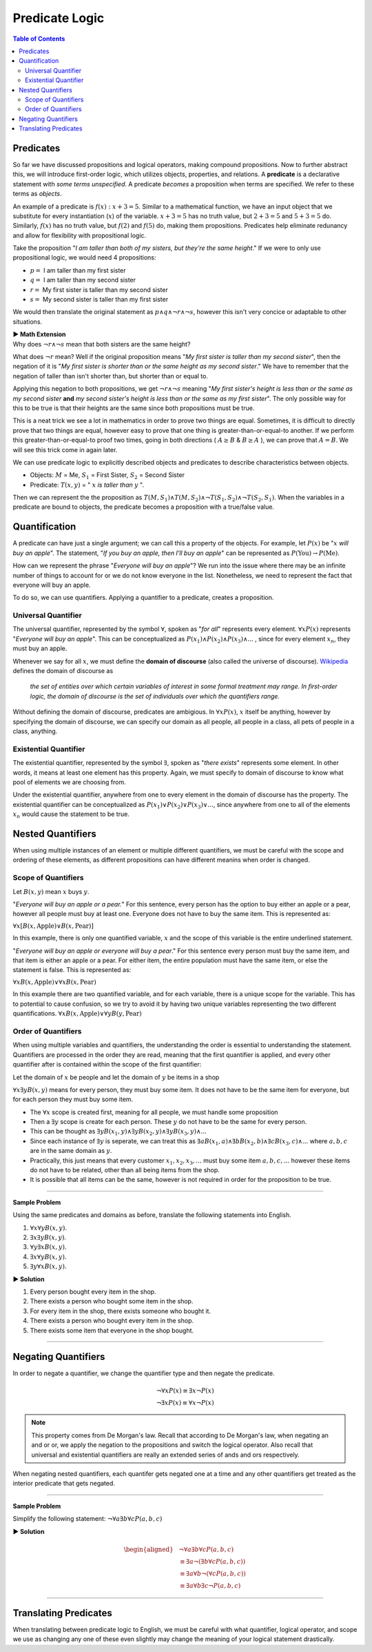 
***************
Predicate Logic
***************

.. contents:: Table of Contents
    :local:

----------
Predicates
----------

So far we have discussed propositions and logical operators, making compound propositions. Now to further abstract this, we will introduce first-order logic, which utilizes objects, properties, and relations. A **predicate** is a declarative statement with *some terms unspecified*. A predicate *becomes* a proposition when terms are specified. We refer to these terms as *objects*.

An example of a predicate is :math:`f(x): x + 3 = 5`. Similar to a mathematical function, we have an input object that we substitute for every instantiation (:math:`x`) of the variable. :math:`x + 3 = 5` has no truth value, but :math:`2 + 3 = 5` and :math:`5 + 3 = 5` do. Similarly, :math:`f(x)` has no truth value, but :math:`f(2)` and :math:`f(5)` do, making them propositions. Predicates help eliminate redunancy and allow for flexibility with propositional logic.

Take the proposition "*I am taller than both of my sisters, but they're the same height*." If we were to only use propositional logic, we would need 4 propositions:

* :math:`p =` I am taller than my first sister
* :math:`q =` I am taller than my second sister
* :math:`r =` My first sister is taller than my second sister
* :math:`s =` My second sister is taller than my first sister

We would then translate the original statement as :math:`p \wedge q \wedge \neg r \wedge \neg s`, however this isn't very concice or adaptable to other situations.

.. container:: toggle

    .. container:: header

        **▶ Math Extension**

    .. compound:: 

        Why does :math:`\neg r \wedge \neg s` mean that both sisters are the same height?

        What does :math:`\neg r` mean? Well if the original proposition means "*My first sister is taller than my second sister*", then the negation of it is "*My first sister is shorter than or the same height as my second sister*." We have to remember that the negation of taller than isn't shorter than, but shorter than or equal to. 
        
        Applying this negation to both propositions, we get :math:`\neg r \wedge \neg s` meaning "*My first sister's height is less than or the same as my second sister* **and** *my second sister's height is less than or the same as my first sister*". The only possible way for this to be true is that their heights are the same since both propositions must be true.

        This is a neat trick we see a lot in mathematics in order to prove two things are equal. Sometimes, it is difficult to directly prove that two things are equal, however easy to prove that one thing is greater-than-or-equal-to another. If we perform this greater-than-or-equal-to proof two times, going in both directions ( :math:`A \geq B` & :math:`B \geq A` ), we can prove that :math:`A = B`. We will see this trick come in again later.
    
We can use predicate logic to explicitly described objects and predicates to describe characteristics between objects.

* Objects: :math:`M` = Me, :math:`S_1` = First Sister, :math:`S_2` = Second Sister
* Predicate: :math:`T(x,y)` = " :math:`x` *is taller than* :math:`y` ".

Then we can represent the the proposition as :math:`T(M,S_1) \wedge T(M,S_2) \wedge \neg T(S_1, S_2) \wedge \neg T(S_2, S_1)`. When the variables in a predicate are bound to objects, the predicate becomes a proposition with a true/false value.

--------------
Quantification
--------------

A predicate can have just a single argument; we can call this a property of the objects. For example, let :math:`P(x)` be ":math:`x` *will buy an apple*". The statement, "*If you buy an apple, then I'll buy an apple*" can be represented as :math:`P(\text{You}) \rightarrow P(\text{Me})`. 

How can we represent the phrase "*Everyone will buy an apple*"? We run into the issue where there may be an infinite number of things to account for or we do not know everyone in the list. Nonetheless, we need to represent the fact that everyone will buy an apple. 

To do so, we can use quantifiers. Applying a quantifier to a predicate, creates a proposition.

Universal Quantifier
^^^^^^^^^^^^^^^^^^^^

The universal quantifier, represented by the symbol :math:`\forall`, spoken as "*for all*" represents every element. :math:`\forall x P(x)` represents "*Everyone will buy an apple*". This can be conceptualized as :math:`P(x_1) \wedge P(x_2) \wedge P(x_3) \wedge ...` , since for every element :math:`x_n`, they must buy an apple. 

Whenever we say for all :math:`x`, we must define the **domain of discourse** (also called the universe of discourse). `Wikipedia <https://en.wikipedia.org/wiki/Domain_of_discourse>`_ defines the domain of discourse as

    *the set of entities over which certain variables of interest in some formal treatment may range. In first-order logic, the domain of discourse is the set of individuals over which the quantifiers range.*

Without defining the domain of discourse, predicates are ambigious. In :math:`\forall x P(x)`, :math:`x` itself be anything, however by specifying the domain of discourse, we can specify our domain as all people, all people in a class, all pets of people in a class, anything.

Existential Quantifier
^^^^^^^^^^^^^^^^^^^^^^

The existential quantifier, represented by the symbol :math:`\exists`, spoken as "*there exists*" represents some element. In other words, it means at least one element has this property. Again, we must specify to domain of discourse to know what pool of elements we are choosing from.

Under the existential quantifier, anywhere from one to every element in the domain of discourse has the property. The existential quantifier can be conceptualized as :math:`P(x_1) \vee P(x_2) \vee P(x_3) \vee ...`, since anywhere from one to all of the elements :math:`x_n` would cause the statement to be true.

------------------
Nested Quantifiers
------------------

When using multiple instances of an element or multiple different quantifiers, we must be careful with the scope and ordering of these elements, as different propositions can have different meanins when order is changed.

Scope of Quantifiers
^^^^^^^^^^^^^^^^^^^^

Let :math:`B(x,y)` mean :math:`x` buys :math:`y`. 

"*Everyone will buy an apple or a pear.*" For this sentence, every person has the option to buy either an apple or a pear, however all people must buy at least one. Everyone does not have to buy the same item. This is represented as:

:math:`\forall x \underline{[B(x, \text{Apple}) \vee B(x, \text{Pear} ) ]}`


In this example, there is only one quantified variable, :math:`x` and the scope of this variable is the entire underlined statement.

"*Everyone will buy an apple or everyone will buy a pear*." For this sentence every person must buy the same item, and that item is either an apple or a pear. For either item, the entire population must have the same item, or else the statement is false. This is represented as: 

:math:`\forall x \underline{B(x, \text{Apple})} \vee \forall x \underline{B(x, \text{Pear} ) }`


In this example there are two quantified variable, and for each variable, there is a unique scope for the variable. This has to potential to cause confusion, so we try to avoid it by having two unique variables representing the two different quantifications. :math:`\forall x \underline{B(x, \text{Apple})} \vee \forall y \underline{B(y, \text{Pear} ) }`

Order of Quantifiers
^^^^^^^^^^^^^^^^^^^^

When using multiple variables and quantifiers, the understanding the order is essential to understanding the statement. Quantifiers are processed in the order they are read, meaning that the first quantifier is applied, and every other quantifier after is contained within the scope of the first quantifier:

Let the domain of :math:`x` be people and let the domain of :math:`y` be items in a shop 

:math:`\forall x \exists y B(x,y)` means for every person, they must buy some item. It does not have to be the same item for everyone, but for each person they must buy some item.

* The :math:`\forall x` scope is created first, meaning for all people, we must handle some proposition
* Then a :math:`\exists y` scope is create for each person. These :math:`y` do not have to be the same for every person.
* This can be thought as :math:`\exists y B(x_1, y) \wedge \exists y B(x_2, y) \wedge \exists y B(x_3, y) \wedge ...`
* Since each instance of :math:`\exists y` is seperate, we can treat this as :math:`\exists a B(x_1, a) \wedge \exists b B(x_2, b) \wedge \exists c B(x_3, c) \wedge ...` where :math:`a,b,c` are in the same domain as :math:`y`.
* Practically, this just means that every customer :math:`x_1, x_2, x_3, ...` must buy some item :math:`a, b, c,...` however these items do not have to be related, other than all being items from the shop. 
* It is possible that all items can be the same, however is not required in order for the proposition to be true.

----

**Sample Problem**

Using the same predicates and domains as before, translate the following statements into English.

1. :math:`\forall x \forall y B(x,y)`.
2. :math:`\exists x \exists y B(x,y)`.
3. :math:`\forall y \exists x B(x,y)`.
4. :math:`\exists x \forall y B(x,y)`.
5. :math:`\exists y \forall x B(x,y)`.

.. container:: toggle

    .. container:: header

        **▶ Solution**

    .. container:: blank

        1. Every person bought every item in the shop.
        2. There exists a person who bought some item in the shop.
        3. For every item in the shop, there exists someone who bought it.
        4. There exists a person who bought every item in the shop.
        5. There exists some item that everyone in the shop bought.

----

--------------------
Negating Quantifiers
--------------------

In order to negate a quantifier, we change the quantifier type and then negate the predicate.

.. math::

    \neg \forall x P(x) \equiv \exists x \neg P(x) \\
    \neg \exists x P(x) \equiv \forall x \neg P(x)

.. Note::
    This property comes from De Morgan's law. Recall that according to De Morgan's law, when negating an and or or, we apply the negation to the propositions and switch the logical operator. Also recall that universal and existential quantifiers are really an extended series of ands and ors respectively. 

When negating nested quantifiers, each quantifer gets negated one at a time and any other quantifiers get treated as the interior predicate that gets negated.

----

**Sample Problem**

Simplify the following statement: :math:`\neg \forall a \exists b \forall c P(a, b, c)`

.. container:: toggle

    .. container:: header

        **▶ Solution**

    .. container:: blank

        .. math:: 
            \begin{aligned}
                &\neg \forall a \exists b \forall c P(a, b, c) \\
                & \equiv \exists a \neg ( \exists b \forall c P(a,b,c)) \\
                & \equiv \exists a \forall b \neg (\forall c P(a,b,c)) \\
                & \equiv \exists a \forall b \exists c \neg P(a,b,c)
            \end{aligned}

----

----------------------
Translating Predicates
----------------------

When translating between predicate logic to English, we must be careful with what quantifier, logical operator, and scope we use as changing any one of these even slightly may change the meaning of your logical statement drastically.




